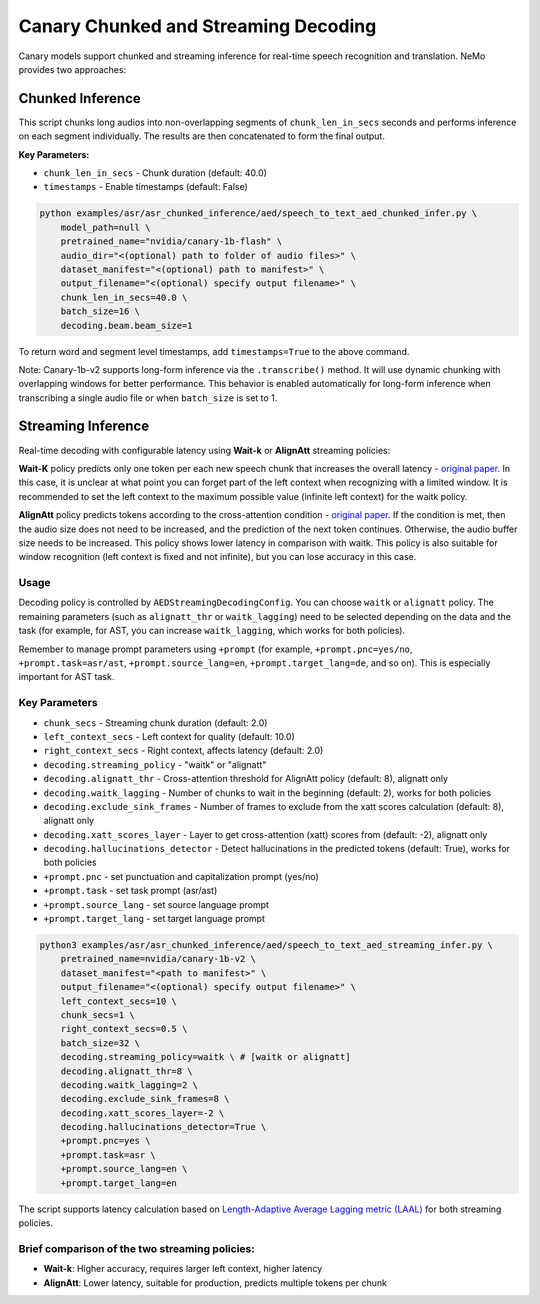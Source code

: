 .. _canary_streaming:

Canary Chunked and Streaming Decoding
*************************************

Canary models support chunked and streaming inference for real-time speech recognition and translation. NeMo provides two approaches:

.. _canary_chunked_inference:

Chunked Inference
=================

This script chunks long audios into non-overlapping segments of ``chunk_len_in_secs`` 
seconds and performs inference on each segment individually. The results are then concatenated to form the final output.

**Key Parameters:**

* ``chunk_len_in_secs`` - Chunk duration (default: 40.0)
* ``timestamps`` - Enable timestamps (default: False)

.. code-block:: bash

    python examples/asr/asr_chunked_inference/aed/speech_to_text_aed_chunked_infer.py \
        model_path=null \
        pretrained_name="nvidia/canary-1b-flash" \
        audio_dir="<(optional) path to folder of audio files>" \
        dataset_manifest="<(optional) path to manifest>" \
        output_filename="<(optional) specify output filename>" \
        chunk_len_in_secs=40.0 \
        batch_size=16 \
        decoding.beam.beam_size=1

To return word and segment level timestamps, add ``timestamps=True`` to the above command.

Note: Canary-1b-v2 supports long-form inference via the ``.transcribe()`` method.
It will use dynamic chunking with overlapping windows for better performance.
This behavior is enabled automatically for long-form inference when transcribing a single 
audio file or when ``batch_size`` is set to 1.


.. _canary_streaming_inference:

Streaming Inference
===================

Real-time decoding with configurable latency using **Wait-k** or **AlignAtt** streaming policies:

**Wait-K** policy predicts only one token per each new speech chunk that increases the overall latency - `original paper <https://arxiv.org/abs/1810.08398>`__.
In this case, it is unclear at what point you can forget part of the left context when recognizing with a limited window.
It is recommended to set the left context to the maximum possible value (infinite left context) for the waitk policy.

**AlignAtt** policy predicts tokens according to the cross-attention condition - `original paper <https://arxiv.org/pdf/2305.11408>`__.
If the condition is met, then the audio size does not need to be increased, and the prediction of the next token continues.
Otherwise, the audio buffer size needs to be increased. This policy shows lower latency in comparison with waitk.
This policy is also suitable for window recognition (left context is fixed and not infinite), but you can lose accuracy in this case.

Usage
-----
Decoding policy is controlled by ``AEDStreamingDecodingConfig``. You can choose ``waitk`` or ``alignatt`` policy.
The remaining parameters (such as ``alignatt_thr`` or ``waitk_lagging``) need to be selected depending on the data and the task (for example, for AST, you can increase ``waitk_lagging``, which works for both policies).

Remember to manage prompt parameters using ``+prompt`` (for example, ``+prompt.pnc=yes/no``, ``+prompt.task=asr/ast``, ``+prompt.source_lang=en``, ``+prompt.target_lang=de``, and so on). This is especially important for AST task.


Key Parameters
--------------

* ``chunk_secs`` - Streaming chunk duration (default: 2.0)
* ``left_context_secs`` - Left context for quality (default: 10.0)
* ``right_context_secs`` - Right context, affects latency (default: 2.0)
* ``decoding.streaming_policy`` - "waitk" or "alignatt"
* ``decoding.alignatt_thr`` - Cross-attention threshold for AlignAtt policy (default: 8), alignatt only
* ``decoding.waitk_lagging`` - Number of chunks to wait in the beginning (default: 2), works for both policies
* ``decoding.exclude_sink_frames`` - Number of frames to exclude from the xatt scores calculation (default: 8), alignatt only
* ``decoding.xatt_scores_layer`` - Layer to get cross-attention (xatt) scores from (default: -2), alignatt only
* ``decoding.hallucinations_detector`` - Detect hallucinations in the predicted tokens (default: True), works for both policies
* ``+prompt.pnc`` - set punctuation and capitalization prompt (yes/no)
* ``+prompt.task`` - set task prompt (asr/ast)
* ``+prompt.source_lang`` - set source language prompt
* ``+prompt.target_lang`` - set target language prompt

.. code-block:: bash

    python3 examples/asr/asr_chunked_inference/aed/speech_to_text_aed_streaming_infer.py \
        pretrained_name=nvidia/canary-1b-v2 \
        dataset_manifest="<path to manifest>" \
        output_filename="<(optional) specify output filename>" \
        left_context_secs=10 \
        chunk_secs=1 \
        right_context_secs=0.5 \
        batch_size=32 \
        decoding.streaming_policy=waitk \ # [waitk or alignatt]
        decoding.alignatt_thr=8 \
        decoding.waitk_lagging=2 \
        decoding.exclude_sink_frames=8 \
        decoding.xatt_scores_layer=-2 \
        decoding.hallucinations_detector=True \
        +prompt.pnc=yes \
        +prompt.task=asr \
        +prompt.source_lang=en \
        +prompt.target_lang=en


The script supports latency calculation based on `Length-Adaptive Average Lagging metric (LAAL) <https://aclanthology.org/2022.autosimtrans-1.2.pdf>`_ for both streaming policies.

Brief comparison of the two streaming policies:
----------------------------------------------

* **Wait-k**: Higher accuracy, requires larger left context, higher latency
* **AlignAtt**: Lower latency, suitable for production, predicts multiple tokens per chunk
